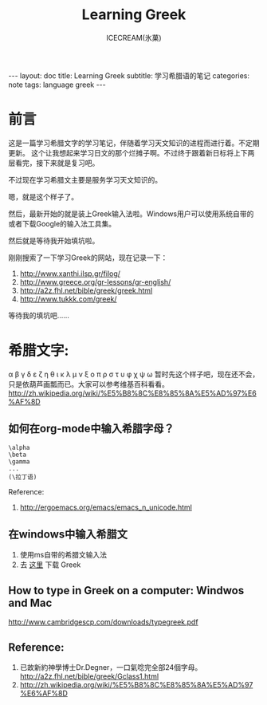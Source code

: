 #+TITLE:Learning Greek
#+AUTHOR:ICECREAM(氷菓)
#+EMAIL:creamidea(AT)gmail.com
#+DESCRIPTION:ICECREAM(氷菓)
#+KEYWORDS:language greek
#+OPTIONS:H:4 num:t toc:t \n:nil @:t ::t |:t ^:t f:t TeX:t email:t
#+LINK_HOME: https://creamidea.github.io
#+STYLE:<link rel="stylesheet" type="text/css" href="../css/style.css">
#+INFOJS_OPT: view: showall toc: nil

#+BEGIN_HTML
---
layout: doc
title: Learning Greek
subtitle: 学习希腊语的笔记 
categories: note
tags: language greek
---
#+END_HTML

* 前言
这是一篇学习希腊文字的学习笔记，伴随着学习天文知识的进程而进行着。不定期更新。
这个让我想起来学习日文的那个烂摊子啊。不过终于跟着新日标将上下两层看完，接下来就是复习吧。

不过现在学习希腊文主要是服务学习天文知识的。

嗯，就是这个样子了。

然后，最新开始的就是装上Greek输入法啦。Windows用户可以使用系统自带的或者下载Google的输入法工具集。

然后就是等待我开始填坑啦。

刚刚搜索了一下学习Greek的网站，现在记录一下：
1. http://www.xanthi.ilsp.gr/filog/
2. http://www.greece.org/gr-lessons/gr-english/
3. http://a2z.fhl.net/bible/greek/greek.html
4. http://www.tukkk.com/greek/

等待我的填坑吧……

* 希腊文字:
  α β γ δ ε ζ η θ ι κ λ μ ν ξ ο π ρ σ τ υ φ χ ψ ω
  暂时先这个样子吧，现在还不会，只是依葫芦画瓢而已。大家可以参考维基百科看看。
  http://zh.wikipedia.org/wiki/%E5%B8%8C%E8%85%8A%E5%AD%97%E6%AF%8D
** 如何在org-mode中输入希腊字母？
   #+BEGIN_EXAMPLE
     \alpha
     \beta
     \gamma
     ...
     (\拉丁语)
   #+END_EXAMPLE
   
   Reference:
   1. http://ergoemacs.org/emacs/emacs_n_unicode.html

** 在windows中输入希腊文
   1. 使用ms自带的希腊文输入法
   2. 去 [[http://www.google.com/inputtools/windows/][这里]] 下载 Greek

** How to type in Greek on a computer: Windwos and Mac
   http://www.cambridgescp.com/downloads/typegreek.pdf
** Reference:
   1. 已故新約神學博士Dr.Degner，一口氣唸完全部24個字母。
      http://a2z.fhl.net/bible/greek/Gclass1.html
   2. http://zh.wikipedia.org/wiki/%E5%B8%8C%E8%85%8A%E5%AD%97%E6%AF%8D
